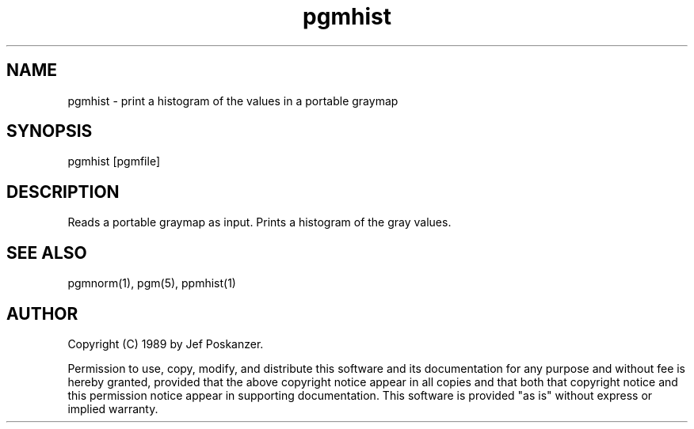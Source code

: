.TH pgmhist 1 "28 February 1989"
.SH NAME
pgmhist - print a histogram of the values in a portable graymap
.SH SYNOPSIS
pgmhist [pgmfile]
.SH DESCRIPTION
Reads a portable graymap as input.
Prints a histogram of the gray values.
.SH "SEE ALSO"
pgmnorm(1), pgm(5), ppmhist(1)
.SH AUTHOR
Copyright (C) 1989 by Jef Poskanzer.

Permission to use, copy, modify, and distribute this software and its
documentation for any purpose and without fee is hereby granted, provided
that the above copyright notice appear in all copies and that both that
copyright notice and this permission notice appear in supporting
documentation.  This software is provided "as is" without express or
implied warranty.
